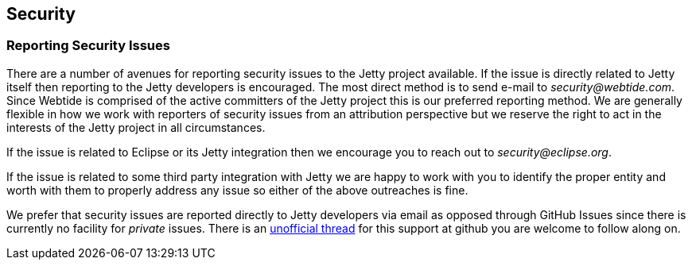 //
//  ========================================================================
//  Copyright (c) 1995-2020 Mort Bay Consulting Pty Ltd and others.
//  ========================================================================
//  All rights reserved. This program and the accompanying materials
//  are made available under the terms of the Eclipse Public License v1.0
//  and Apache License v2.0 which accompanies this distribution.
//
//      The Eclipse Public License is available at
//      http://www.eclipse.org/legal/epl-v10.html
//
//      The Apache License v2.0 is available at
//      http://www.opensource.org/licenses/apache2.0.php
//
//  You may elect to redistribute this code under either of these licenses.
//  ========================================================================
//


[[cg-security]]
== Security

[[cg-security-reporting]]
=== Reporting Security Issues

There are a number of avenues for reporting security issues to the Jetty project available.
If the issue is directly related to Jetty itself then reporting to the Jetty developers is encouraged.
The most direct method is to send e-mail to _security@webtide.com_.
Since Webtide is comprised of the active committers of the Jetty project this is our preferred reporting method.
We are generally flexible in how we work with reporters of security issues from an attribution perspective but we reserve the right to act in the interests of the Jetty project in all circumstances.

If the issue is related to Eclipse or its Jetty integration then we encourage you to reach out to _security@eclipse.org_.

If the issue is related to some third party integration with Jetty we are happy to work with you to identify the proper entity and worth with them to properly address any issue so either of the above outreaches is fine.

We prefer that security issues are reported directly to Jetty developers via email as opposed through GitHub Issues since there is currently no facility for _private_ issues.  There is an https://github.com/isaacs/github/issues/37[unofficial thread] for this support at github you are welcome to follow along on.
